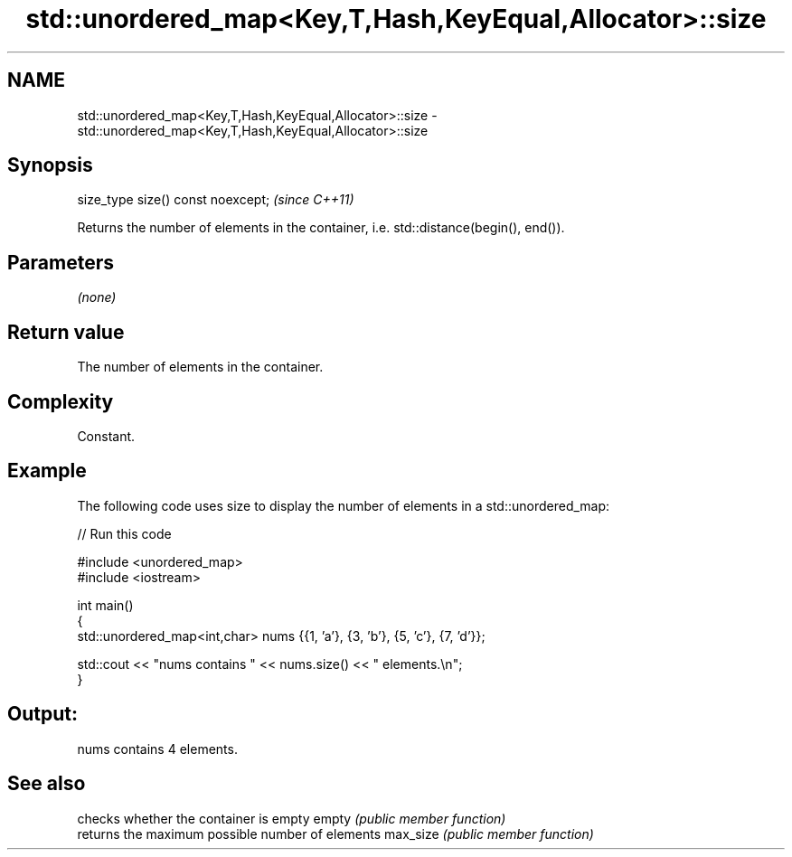.TH std::unordered_map<Key,T,Hash,KeyEqual,Allocator>::size 3 "2020.03.24" "http://cppreference.com" "C++ Standard Libary"
.SH NAME
std::unordered_map<Key,T,Hash,KeyEqual,Allocator>::size \- std::unordered_map<Key,T,Hash,KeyEqual,Allocator>::size

.SH Synopsis

size_type size() const noexcept;  \fI(since C++11)\fP

Returns the number of elements in the container, i.e. std::distance(begin(), end()).

.SH Parameters

\fI(none)\fP

.SH Return value

The number of elements in the container.

.SH Complexity

Constant.

.SH Example

The following code uses size to display the number of elements in a std::unordered_map:

// Run this code

  #include <unordered_map>
  #include <iostream>

  int main()
  {
      std::unordered_map<int,char> nums {{1, 'a'}, {3, 'b'}, {5, 'c'}, {7, 'd'}};

      std::cout << "nums contains " << nums.size() << " elements.\\n";
  }

.SH Output:

  nums contains 4 elements.


.SH See also


         checks whether the container is empty
empty    \fI(public member function)\fP
         returns the maximum possible number of elements
max_size \fI(public member function)\fP




